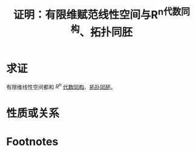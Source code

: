 #+title: 证明：有限维赋范线性空间与R^n代数同构、拓扑同胚
#+roam_tags: 泛函分析
#+roam_alias:

* 求证
有限维线性空间都和 \(R^{n} \) [[file:20201019103216-同构映射和同构的线性空间.org][代数同构]]、[[file:20201007140908-同胚映射_同胚.org][拓扑同胚]]。
* 性质或关系

* Footnotes
